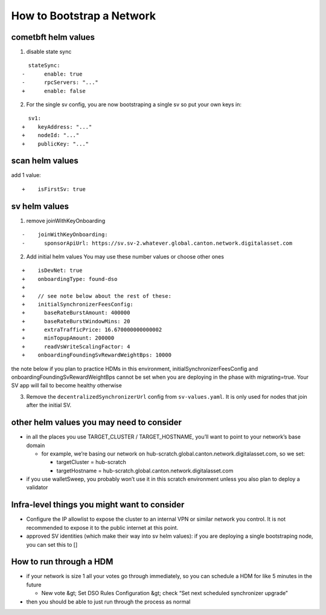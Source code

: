 ..
   Copyright (c) 2024 Digital Asset (Switzerland) GmbH and/or its affiliates. All rights reserved.
..
   SPDX-License-Identifier: Apache-2.0

.. _scratchnet:

==========================
How to Bootstrap a Network
==========================

.. todo:: adjust style of write-up below to the rest of docs

cometbft helm values
~~~~~~~~~~~~~~~~~~~~

1) disable state sync

::

     stateSync:
   -      enable: true
   -      rpcServers: "..."
   +      enable: false

2) For the single sv config, you are now bootstraping a single sv so put your own keys
   in:

::

     sv1:
   +    keyAddress: "..."
   +    nodeId: "..."
   +    publicKey: "..."

scan helm values
~~~~~~~~~~~~~~~~

add 1 value:

::

   +    isFirstSv: true

sv helm values
~~~~~~~~~~~~~~

1) remove joinWithKeyOnboarding

::

   -    joinWithKeyOnboarding:
   -      sponsorApiUrl: https://sv.sv-2.whatever.global.canton.network.digitalasset.com

2) Add initial helm values You may use these number values or choose
   other ones

::

   +    isDevNet: true
   +    onboardingType: found-dso
   +
   +    // see note below about the rest of these:
   +    initialSynchronizerFeesConfig:
   +      baseRateBurstAmount: 400000
   +      baseRateBurstWindowMins: 20
   +      extraTrafficPrice: 16.670000000000002
   +      minTopupAmount: 200000
   +      readVsWriteScalingFactor: 4
   +    onboardingFoundingSvRewardWeightBps: 10000

the note below if you plan to practice HDMs in this environment,
initialSynchronizerFeesConfig and onboardingFoundingSvRewardWeightBps
cannot be set when you are deploying in the phase with migrating=true.
Your SV app will fail to become healthy otherwise

3) Remove the ``decentralizedSynchronizerUrl`` config from ``sv-values.yaml``. It is only used for nodes that join after the initial SV.

other helm values you may need to consider
~~~~~~~~~~~~~~~~~~~~~~~~~~~~~~~~~~~~~~~~~~

-  in all the places you use TARGET_CLUSTER / TARGET_HOSTNAME, you’ll
   want to point to your network’s base domain

   -  for example, we’re basing our network on
      hub-scratch.global.canton.network.digitalasset.com, so we set:

      -  targetCluster = hub-scratch
      -  targetHostname =
         hub-scratch.global.canton.network.digitalasset.com

-  if you use walletSweep, you probably won’t use it in this scratch
   environment unless you also plan to deploy a validator

Infra-level things you might want to consider
~~~~~~~~~~~~~~~~~~~~~~~~~~~~~~~~~~~~~~~~~~~~~

- Configure the IP allowlist to expose the cluster to an internal VPN
  or similar network you control. It is not recommended to expose it
  to the public internet at this point.

-  approved SV identities (which make their way into sv helm values): if
   you are deploying a single bootstraping node, you can set this to []

How to run through a HDM
~~~~~~~~~~~~~~~~~~~~~~~~

-  if your network is size 1 all your votes go through immediately, so
   you can schedule a HDM for like 5 minutes in the future

   -  New vote &gt; Set DSO Rules Configuration &gt; check “Set next scheduled
      synchronizer upgrade”

-  then you should be able to just run through the process as normal

